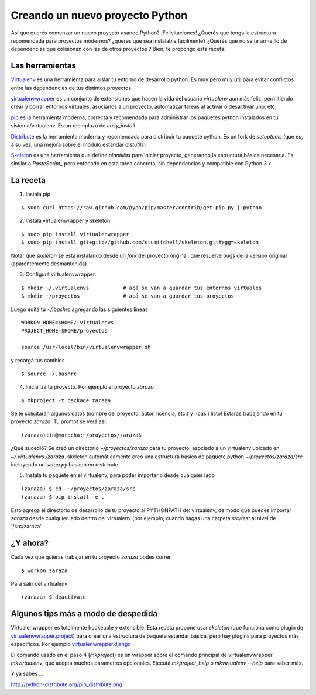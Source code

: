 
Creando un nuevo proyecto Python
================================

Así que querés comenzar un nuevo proyecto usando Python? ¡Felicitaciones! ¿Querés que tenga la estructura recomendada para proyectos modernos? ¿queres que sea instalable fácilmente? ¿Querés que no se te arme lio de dependencias que colisionan con las de otros proyectos ? Bien, te propongo esta receta.

Las herramientas
----------------

Virtualenv_ es una herramienta para aislar tu entorno de desarrollo python. Es muy pero muy útil para evitar conflictos entre las dependencias de tus distintos proyectos.

virtualenvwrapper_ es un conjunto de extensiones que hacen la vida del usuario *virtualenv* aun más feliz, permitiendo crear y borrar entornos virtuales, asociarlos a un proyecto, automatizar tareas al activar o desactivar uno, etc.

pip_ es la herramienta moderna, correcta y recomendada para administrar los paquetes python instalados en tu sistema/virtualenv. Es un reemplazo de *easy_install*

Distribute_ es la herramienta moderna y recomendada para distribuir tu paquete python. Es un fork de *setuptools* (que es, a su vez, una mejora sobre el módulo estándar *distutils*)

Skeleton_ es una herramienta que define *plantillas* para iniciar proyecto, generando la estructura básica necesaria. Es similar a *PasteScript_* pero enfocado en esta tarea concreta, sin dependencias y compatible con Python 3.x

La receta
---------

1. Instalá pip

::

       $ sudo curl https://raw.github.com/pypa/pip/master/contrib/get-pip.py | python

2. Instalá virtualenwrapper y skeleton

::

     $ sudo pip install virtualenwrapper
     $ sudo pip install git+git://github.com/stumitchell/skeleton.git#egg=skeleton

Notar que *skeleton* se está instalando desde un *fork* del proyecto original, que resuelve bugs de la versión original (aparentemente desmantenida)

3. Configurá virtualenvwrapper.

::

     $ mkdir ~/.virtualenvs           # acá se van a guardar tus entornos virtuales
     $ mkdir ~/proyectos              # acá se van a guardar tus proyectos

Luego editá tu *~/.bashrc* agregando las siguientes líneas

::

  WORKON_HOME=$HOME/.virtualenvs
  PROJECT_HOME=$HOME/proyectos

  source /usr/local/bin/virtualenvwrapper.sh

y recargá tus cambios

::

  $ source ~/.bashrc

4. Inicializá tu proyecto. Por ejemplo el proyecto *zaraza*

::

  $ mkproject -t package zaraza

Se te solicitarán algunos datos (nombre del proyecto, autor, licencia, etc.) y ¡(casi) listo! Estarás trabajando en tu proyecto *zaraza*. Tu prompt se verá así:

::

  (zaraza)tin@morocha:~/proyectos/zaraza$

¿Qué sucedió? Se creó un directorio *~/proyectos/zaraza* para tu proyecto, asociado a un virtualenv ubicado  en  *~/.virtualenvs /zaraza*.  skeleton automáticamente creó una estructura básica de paquete python  *~/proyectos/zaraza/src* incluyendo un *setup.py* basado en distribute.

5. Instalá tu paquete en el virtualenv, para poder importarlo desde cualquier lado

::

  (zaraza) $ cd  ~/proyectos/zaraza/src
  (zaraza) $ pip install -e .

Esto agrega el directorio de desarrollo de tu proyecto al PYTHONPATH del virtualenv, de modo que puedes importar *zaraza* desde cualquier lado dentro del virtualenv (por ejemplo, cuando hagas una carpeta *src/test* al nivel de '/src/zaraza'

¿Y ahora?
---------

Cada vez que quieras trabajar en tu proyecto *zaraza* podes correr



::

  $ workon zaraza

Para salir del virtualenv



::

  (zaraza) $ deactivate

Algunos tips más a modo de despedida
------------------------------------

Virtualenwrapper es totalmente hookeable y extensible. Esta receta propone usar *skeleton* (que funciona como plugin de `virtualenvwrapper.project`_)  para crear una estructura de paquete estándar básica, pero hay plugins para proyectos más específicos. Por ejemplo `virtualenwrapper.django`_

El comando usado en el paso 4 (*mkproject*) es un wrapper sobre el comando principal de virtualenvwrapper *mkvirtualenv*, que acepta muchos parámetros opcionales. Ejecutá *mkproject_help* o *mkvirtualenv --help* para saber más.

Y ya sabés ...

http://python-distribute.org/pip_distribute.png

.. ############################################################################

.. _Virtualenv: http://www.virtualenv.org

.. _virtualenvwrapper: http://www.doughellmann.com/projects/virtualenvwrapper/

.. _pip: http://www.pip-installer.org

.. _Distribute: http://packages.python.org/distribute/

.. _Skeleton: https://github.com/stumitchell/skeleton

.. _virtualenvwrapper.project: http://www.doughellmann.com/projects/virtualenvwrapper.project/

.. _virtualenwrapper.django: http://www.doughellmann.com/projects/virtualenvwrapper.django/
